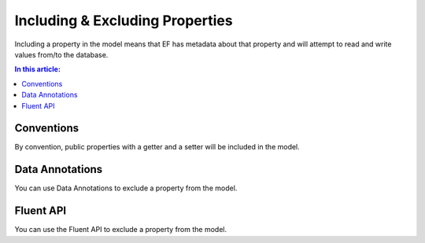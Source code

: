 Including & Excluding Properties
================================

Including a property in the model means that EF has metadata about that property and will attempt to read and write values from/to the database.

.. contents:: In this article:
    :depth: 3

Conventions
-----------

By convention, public properties with a getter and a setter will be included in the model.

Data Annotations
----------------

You can use Data Annotations to exclude a property from the model.

.. includesamplefile:: Modeling/DataAnnotations/Samples/IgnoreProperty.cs
        :language: c#
        :lines: 12-19
        :emphasize-lines: 6
        :linenos:

Fluent API
----------

You can use the Fluent API to exclude a property from the model.

.. includesamplefile:: Modeling/FluentAPI/Samples/IgnoreProperty.cs
        :language: c#
        :lines: 6-23
        :emphasize-lines: 7-8
        :linenos:

